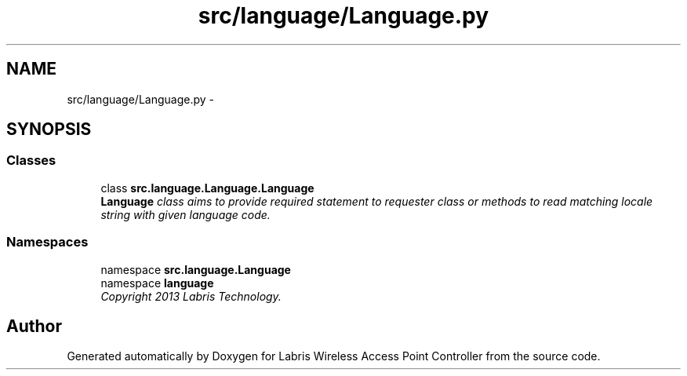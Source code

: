 .TH "src/language/Language.py" 3 "Thu Apr 25 2013" "Version v1.1.0" "Labris Wireless Access Point Controller" \" -*- nroff -*-
.ad l
.nh
.SH NAME
src/language/Language.py \- 
.SH SYNOPSIS
.br
.PP
.SS "Classes"

.in +1c
.ti -1c
.RI "class \fBsrc\&.language\&.Language\&.Language\fP"
.br
.RI "\fI\fBLanguage\fP class aims to provide required statement to requester class or methods to read matching locale string with given language code\&. \fP"
.in -1c
.SS "Namespaces"

.in +1c
.ti -1c
.RI "namespace \fBsrc\&.language\&.Language\fP"
.br
.ti -1c
.RI "namespace \fBlanguage\fP"
.br
.RI "\fICopyright 2013 Labris Technology\&. \fP"
.in -1c
.SH "Author"
.PP 
Generated automatically by Doxygen for Labris Wireless Access Point Controller from the source code\&.
